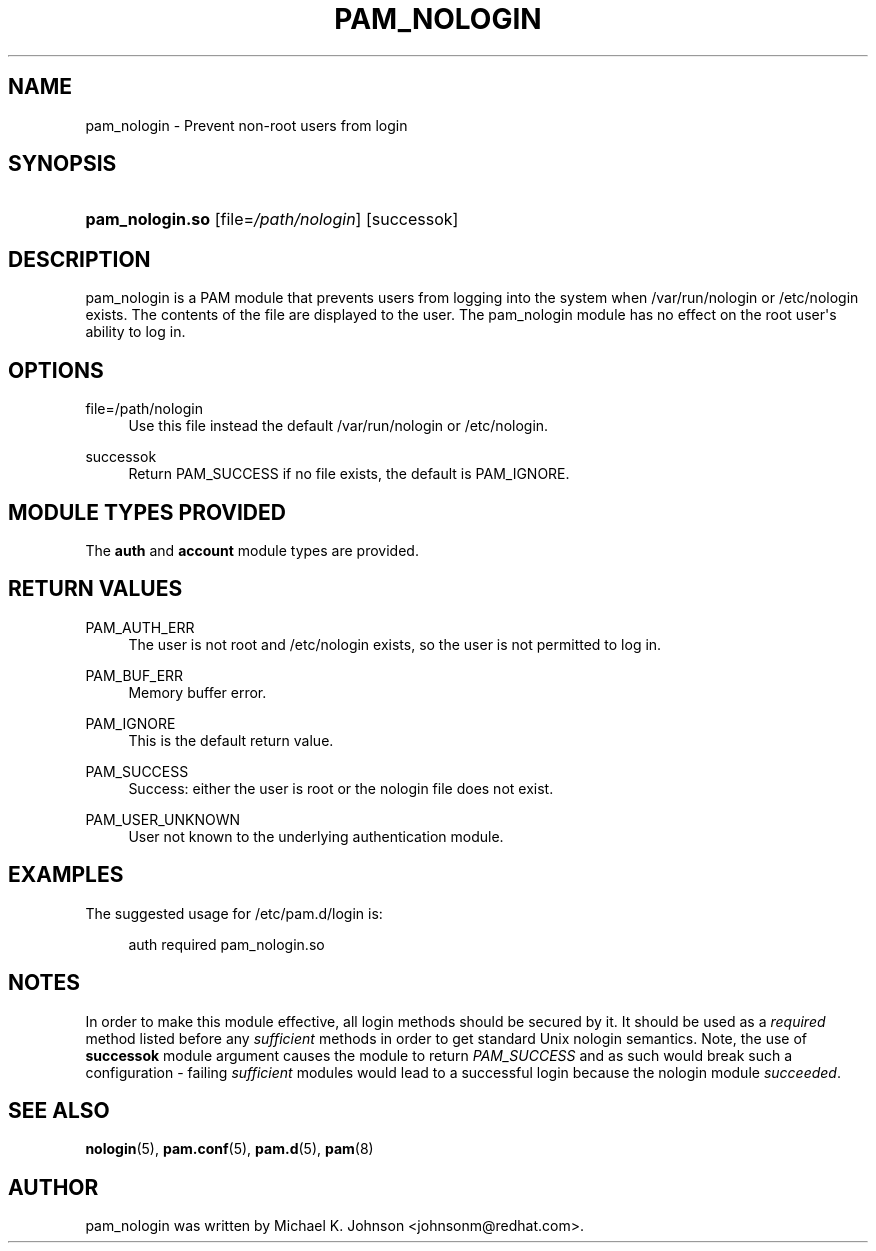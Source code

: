 '\" t
.\"     Title: pam_nologin
.\"    Author: [see the "AUTHOR" section]
.\" Generator: DocBook XSL Stylesheets v1.79.2 <http://docbook.sf.net/>
.\"      Date: 04/09/2024
.\"    Manual: Linux-PAM Manual
.\"    Source: Linux-PAM
.\"  Language: English
.\"
.TH "PAM_NOLOGIN" "8" "04/09/2024" "Linux\-PAM" "Linux\-PAM Manual"
.\" -----------------------------------------------------------------
.\" * Define some portability stuff
.\" -----------------------------------------------------------------
.\" ~~~~~~~~~~~~~~~~~~~~~~~~~~~~~~~~~~~~~~~~~~~~~~~~~~~~~~~~~~~~~~~~~
.\" http://bugs.debian.org/507673
.\" http://lists.gnu.org/archive/html/groff/2009-02/msg00013.html
.\" ~~~~~~~~~~~~~~~~~~~~~~~~~~~~~~~~~~~~~~~~~~~~~~~~~~~~~~~~~~~~~~~~~
.ie \n(.g .ds Aq \(aq
.el       .ds Aq '
.\" -----------------------------------------------------------------
.\" * set default formatting
.\" -----------------------------------------------------------------
.\" disable hyphenation
.nh
.\" disable justification (adjust text to left margin only)
.ad l
.\" -----------------------------------------------------------------
.\" * MAIN CONTENT STARTS HERE *
.\" -----------------------------------------------------------------
.SH "NAME"
pam_nologin \- Prevent non\-root users from login
.SH "SYNOPSIS"
.HP \w'\fBpam_nologin\&.so\fR\ 'u
\fBpam_nologin\&.so\fR [file=\fI/path/nologin\fR] [successok]
.SH "DESCRIPTION"
.PP
pam_nologin is a PAM module that prevents users from logging into the system when
/var/run/nologin
or
/etc/nologin
exists\&. The contents of the file are displayed to the user\&. The pam_nologin module has no effect on the root user\*(Aqs ability to log in\&.
.SH "OPTIONS"
.PP
file=/path/nologin
.RS 4
Use this file instead the default
/var/run/nologin
or
/etc/nologin\&.
.RE
.PP
successok
.RS 4
Return PAM_SUCCESS if no file exists, the default is PAM_IGNORE\&.
.RE
.SH "MODULE TYPES PROVIDED"
.PP
The
\fBauth\fR
and
\fBaccount\fR
module types are provided\&.
.SH "RETURN VALUES"
.PP
PAM_AUTH_ERR
.RS 4
The user is not root and
/etc/nologin
exists, so the user is not permitted to log in\&.
.RE
.PP
PAM_BUF_ERR
.RS 4
Memory buffer error\&.
.RE
.PP
PAM_IGNORE
.RS 4
This is the default return value\&.
.RE
.PP
PAM_SUCCESS
.RS 4
Success: either the user is root or the nologin file does not exist\&.
.RE
.PP
PAM_USER_UNKNOWN
.RS 4
User not known to the underlying authentication module\&.
.RE
.SH "EXAMPLES"
.PP
The suggested usage for
/etc/pam\&.d/login
is:
.sp
.if n \{\
.RS 4
.\}
.nf
auth  required  pam_nologin\&.so
      
.fi
.if n \{\
.RE
.\}
.sp
.SH "NOTES"
.PP
In order to make this module effective, all login methods should be secured by it\&. It should be used as a
\fIrequired\fR
method listed before any
\fIsufficient\fR
methods in order to get standard Unix nologin semantics\&. Note, the use of
\fBsuccessok\fR
module argument causes the module to return
\fIPAM_SUCCESS\fR
and as such would break such a configuration \- failing
\fIsufficient\fR
modules would lead to a successful login because the nologin module
\fIsucceeded\fR\&.
.SH "SEE ALSO"
.PP
\fBnologin\fR(5),
\fBpam.conf\fR(5),
\fBpam.d\fR(5),
\fBpam\fR(8)
.SH "AUTHOR"
.PP
pam_nologin was written by Michael K\&. Johnson <johnsonm@redhat\&.com>\&.
